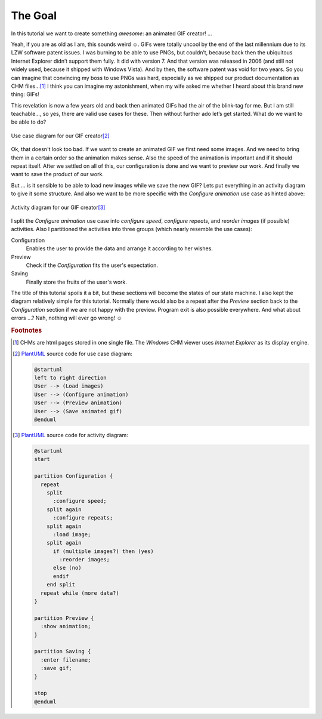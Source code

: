 The Goal
********

In this tutorial we want to create something *awesome*: an animated GIF creator! …

Yeah, if you are as old as I am, this sounds weird ☺. GIFs were totally uncool by the end of the last millennium due to its LZW software patent issues. I was burning to be able to use PNGs, but couldn’t, because back then the ubiquitous Internet Explorer didn’t support them fully. It did with version 7. And that version was released in 2006 (and still not widely used, because it shipped with Windows Vista). And by then, the software patent was void for two years. So you can imagine that convincing my boss to use PNGs was hard, especially as we shipped our product documentation as CHM files…\ [#chm]_ I think you can imagine my astonishment, when my wife asked me whether I heard about this brand new thing: GIFs!

This revelation is now a few years old and back then animated GIFs had the air of the blink-tag for me. But I am still teachable…, so yes, there are valid use cases for these. Then without further ado let’s get started. What do we want to be able to do?

.. figure:: /images/use_cases.svg
   :align: center

   Use case diagram for our GIF creator\ [#uc-src]_

Ok, that doesn't look too bad. If we want to create an animated GIF we first need some images. And we need to bring them in a certain order so the animation makes sense. Also the speed of the animation is important and if it should repeat itself. After we settled on all of this, our configuration is done and we want to preview our work. And finally we want to save the product of our work.

But … is it sensible to be able to load new images while we save the new GIF? Lets put everything in an activity diagram to give it some structure. And also we want to be more specific with the *Configure animation* use case as hinted above:

.. figure:: /images/activities.svg
   :align: center

   Activity diagram for our GIF creator\ [#activity-src]_

I split the *Configure animation* use case into *configure speed*, *configure repeats*, and *reorder images* (if possible) activities. Also I partitioned the activities into three groups (which nearly resemble the use cases):

Configuration
   Enables the user to provide the data and arrange it according to her wishes.

Preview
   Check if the *Configuration* fits the user's expectation.

Saving
   Finally store the fruits of the user's work.

The title of this tutorial spoils it a bit, but these sections will become the states of our state machine. I also kept the diagram relatively simple for this tutorial. Normally there would also be a repeat after the *Preview* section back to the *Configuration* section if we are not happy with the preview. Program exit is also possible everywhere. And what about errors …? Nah, nothing will ever go wrong! ☺

.. rubric:: Footnotes

.. [#chm] CHMs are html pages stored in one single file. The *Windows* CHM viewer uses *Internet Explorer* as its display engine.

.. [#uc-src] PlantUML_ source code for use case diagram:

   .. code-block:: doscon

      @startuml
      left to right direction
      User --> (Load images)
      User --> (Configure animation)
      User --> (Preview animation)
      User --> (Save animated gif)
      @enduml

.. [#activity-src] PlantUML_ source code for activity diagram:

   .. code-block:: doscon

      @startuml
      start

      partition Configuration {
        repeat
          split
            :configure speed;
          split again
            :configure repeats;
          split again
            :load image;
          split again
            if (multiple images?) then (yes)
              :reorder images;
            else (no)
            endif
          end split
        repeat while (more data?)
      }

      partition Preview {
        :show animation;
      }

      partition Saving {
        :enter filename;
        :save gif;
      }

      stop
      @enduml

.. _PlantUML: http://plantuml.com/
